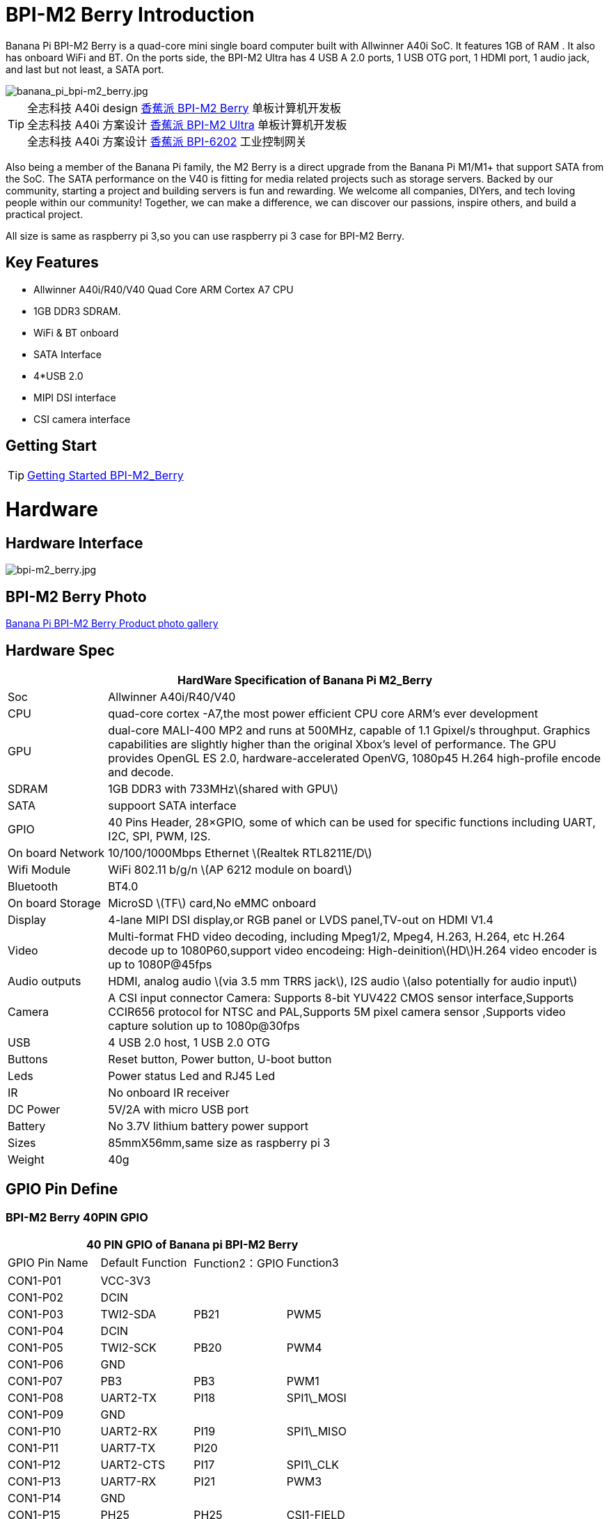 = BPI-M2 Berry Introduction

Banana Pi BPI-M2 Berry is a quad-core mini single board computer built with Allwinner A40i SoC. It features 1GB of RAM . It also has onboard WiFi and BT. On the ports side, the BPI-M2 Ultra has 4 USB A 2.0 ports, 1 USB OTG port, 1 HDMI port, 1 audio jack, and last but not least, a SATA port.

image::/picture/banana_pi_bpi-m2_berry.jpg[banana_pi_bpi-m2_berry.jpg]

TIP: 全志科技 A40i design link:/zh/BPI-M2_Berry/BananaPi_BPI-M2_Berry[香蕉派 BPI-M2 Berry] 单板计算机开发板 +
全志科技 A40i 方案设计 link:/zh/BPI-M2_Ultra/BananaPi_BPI-M2_Ultra[香蕉派 BPI-M2 Ultra] 单板计算机开发板 +
全志科技 A40i 方案设计 link:/zh/BPI-6202/BananaPi_BPI-6202[香蕉派 BPI-6202] 工业控制网关  

Also being a member of the Banana Pi family, the M2 Berry is a direct upgrade from the Banana Pi M1/M1+ that support SATA from the SoC. The SATA performance on the V40 is fitting for media related projects such as storage servers. Backed by our community, starting a project and building servers is fun and rewarding. We welcome all companies, DIYers, and tech loving people within our community! Together, we can make a difference, we can discover our passions, inspire others, and build a practical project.

All size is same as raspberry pi 3,so you can use raspberry pi 3 case for BPI-M2 Berry.

== Key Features

- Allwinner A40i/R40/V40 Quad Core ARM Cortex A7 CPU
- 1GB DDR3 SDRAM.
- WiFi & BT onboard
- SATA Interface
- 4*USB 2.0
- MIPI DSI interface
- CSI camera interface

== Getting Start

TIP: link:/en/BPI-M2_Ultra_Berry/GettingStarted_BPI-M2_Ultra_Berry[Getting Started BPI-M2_Berry]

= Hardware
== Hardware Interface

image::/picture/bpi-m2_berry.jpg[bpi-m2_berry.jpg]

== BPI-M2 Berry Photo

link:/en/BPI-M2_Ultra_Berry/Photo_BPI-M2_Berry[Banana Pi BPI-M2 Berry Product photo gallery]

== Hardware Spec

[options="header",cols="1,5"]
|=====
2+| **HardWare Specification of Banana Pi M2_Berry**
| Soc              | Allwinner A40i/R40/V40
| CPU              | quad-core cortex -A7,the most power efficient CPU core ARM's ever development
| GPU              | dual-core MALI-400 MP2 and runs at 500MHz, capable of 1.1 Gpixel/s throughput. Graphics capabilities are slightly higher than the original Xbox’s level of performance. The GPU provides OpenGL ES 2.0, hardware-accelerated OpenVG, 1080p45 H.264 high-profile encode and decode. 
| SDRAM            | 1GB DDR3 with 733MHz\(shared with GPU\)
| SATA             | suppoort SATA interface
| GPIO             | 40 Pins Header, 28×GPIO, some of which can be used for specific functions including UART, I2C, SPI, PWM, I2S.
| On board Network | 10/100/1000Mbps Ethernet \(Realtek RTL8211E/D\)
| Wifi Module      | WiFi 802.11 b/g/n \(AP 6212 module on board\)
| Bluetooth        | BT4.0 
| On board Storage | MicroSD \(TF\) card,No eMMC onboard
| Display          | 4-lane MIPI DSI display,or RGB panel or LVDS panel,TV-out on HDMI V1.4
| Video            | Multi-format FHD video decoding, including Mpeg1/2, Mpeg4, H.263, H.264, etc H.264 decode up to 1080P60,support video encodeing: High-deinition\(HD\)H.264 video encoder is up to 1080P@45fps 
| Audio outputs    | HDMI, analog audio \(via 3.5 mm TRRS jack\), I2S audio \(also potentially for audio input\) 
| Camera           | A CSI input connector Camera: Supports 8-bit YUV422 CMOS sensor interface,Supports CCIR656 protocol for NTSC and PAL,Supports 5M pixel camera sensor ,Supports video capture solution up to 1080p@30fps
| USB              | 4 USB 2.0 host, 1 USB 2.0 OTG 
| Buttons          | Reset button, Power button, U-boot button 
| Leds             | Power status Led and RJ45 Led
| IR               | No onboard IR receiver
| DC Power         | 5V/2A with micro USB port
| Battery          | No 3.7V lithium battery power support                   | Sizes	          | 85mmX56mm,same size as raspberry pi 3
| Weight	         | 40g 
|=====

== GPIO Pin Define

=== BPI-M2 Berry 40PIN GPIO

[options="header",cols="1,1,1,1"]
|=====
4+| **40 PIN GPIO of Banana pi BPI-M2 Berry**
|GPIO Pin Name | Default Function | Function2：GPIO | Function3
| CON1-P01 | VCC-3V3    |      |            
| CON1-P02 | DCIN       |      |            
| CON1-P03 | TWI2-SDA   | PB21 | PWM5       
| CON1-P04 | DCIN       |      |            
| CON1-P05 | TWI2-SCK   | PB20 | PWM4       
| CON1-P06 | GND        |      |            
| CON1-P07 | PB3        | PB3  | PWM1       
| CON1-P08 | UART2-TX   | PI18 | SPI1\_MOSI 
| CON1-P09 | GND        |      |            
| CON1-P10 | UART2-RX   | PI19 | SPI1\_MISO 
| CON1-P11 | UART7-TX   | PI20 |            
| CON1-P12 | UART2-CTS  | PI17 | SPI1\_CLK  
| CON1-P13 | UART7-RX   | PI21 | PWM3       
| CON1-P14 | GND        |      |            
| CON1-P15 | PH25       | PH25 | CSI1-FIELD 
| CON1-P16 | UART2-RTS  | PI16 | SPI1\_CS0  
| CON1-P17 | VCC-3V3    |      |            
| CON1-P18 | PH26       | PH26 | CSI1-HSYNC 
| CON1-P19 | SPI0\_MOSI | PC0  |            
| CON1-P20 | GND        |      |            
| CON1-P21 | SPI0\_MISO | PC1  |            
| CON1-P22 | PH27       | PH27 | CSI1-VSYNC 
| CON1-P23 | SPI0\_CLK  | PC2  |            
| CON1-P24 | SPI0\_CS   | PC23 |            
| CON1-P25 | GND        |      |            
| CON1-P26 | PH24       | PH24 | CSI1-PCLK  
| CON1-P27 | TWI3-SDA   | PI1  |            
| CON1-P28 | TWI3-SCK   | PI0  |            
| CON1-P29 | PH0        | PH0  | CSI1-D0    
| CON1-P30 | GND        |      |            
| CON1-P31 | PH1        | PH1  | CSI1-D1    
| CON1-P32 | PD20       | PD20 | CSI1-MCLK  
| CON1-P33 | PH2        | PH2  | CSI1-D2    
| CON1-P34 | GND        |      |            
| CON1-P35 | PH3        | PH3  | CSI1-D3    
| CON1-P36 | UART5-RX   | PH7  | CSI1-D7    
| CON1-P37 | UART4-TX   | PH4  | CSI1-D4    
| CON1-P38 | UART5-TX   | PH6  | CSI1-D6    
| ON1-P39  | GND        |      |            
| CON1-P40 | UART4-RX   | PH5  | CSI1-D5 
|=====

=== CSI Camera Connector specification

[options="header",cols="1,1,1"]
|=====
3+| **CSI Camera connector GPIO of Banana pi BPI-M2 Berry**
| CSI Pin Name	| Default Function	| Function2：GPIO
| CN5-P01 | NC         |      
| CN5-P02 | GND        |      
| CN5-P03 | CSI0-SDA   | PI3  
| CN5-P04 | CSI0-AVDD  |      
| CN5-P05 | CSI0-SCK   | PI2  
| CN5-P06 | CSI0-Reset | PI7  
| CN5-P07 | CSI0-VSYNC | PE3  
| CN5-P08 | CSI0-PWDN  | PI6  
| CN5-P09 | CSI0-HSYNC | PE2  
| CN5-P10 | CSI0-DVDD  |      
| CN5-P11 | CSI0-DOVDD |      
| CN5-P12 | CSI0-D7    | PE11 
| CN5-P13 | CSI0-MCLK  | PE1  
| CN5-P14 | CSI0-D6    | PE10 
| CN5-P15 | GND        |      
| CN5-P16 | CSI0-D5    | PE9  
| CN5-P17 | CSI0-PCLK  | PE0  
| CN5-P18 | CSI0-D4    | PE8  
| CN5-P19 | CSI0-D0    | PE4  
| CN5-P20 | CSI0-D3    | PE7  
| CN5-P21 | CSI0-D1    | PE5  
| CN5-P22 | CSI0-D2    | PE6  
| CN5-P23 | GND        |      
| CN5-P24 | CSI0-AFVCC |      
|=====

=== Display specification

[options="header",cols="1,1,1"]
|=====
3+| **DSI GPIO of Banana pi BPI-M2 Berry**
| DSI Pin Name	| Default Function	| Function2：GPIO
| CN6-P01 | VCC-3V3  |      
| CN6-P02 | IPSOUT   |      
| CN6-P03 | VCC-3V3  |      
| CN6-P04 | IPSOUT   |      
| CN6-P05 | GND      |      
| CN6-P06 | IPSOUT   |      
| CN6-P07 | GND      |      
| CN6-P08 | IPSOUT   |      
| CN6-P09 | NC       |      
| CN6-P10 | GND      |      
| CN6-P11 | NC       |      
| CN6-P12 | DSI-D0N  |      
| CN6-P13 | NC       |      
| CN6-P14 | DSI-D0P  |      
| CN6-P15 | NC       |      
| CN6-P16 | GND      |      
| CN6-P17 | TWI0-SDA | PB19 
| CN6-P18 | DSI-D1N  |      
| CN6-P19 | TWI0-SCK | PB18 
| CN6-P20 | DSI-D1P  |      
| CN6-P21 | CTP-INT    | PI10 
| CN6-P22 | GND        |      
| CN6-P23 | CTP-RST    | PI11 
| CN6-P24 | DSI-CKN    |      
| CN6-P25 | GND        |      
| CN6-P26 | DSI-CKP    |      
| CN6-P27 | LCD-BL-EN  | PH16 
| CN6-P28 | GND        |      
| CN6-P29 | LCD-RST    | PH17 
| CN6-P30 | DSI-D2N    |      
| CN6-P31 | LCD-PWR-EN | PH18 
| CN6-P32 | DSI-D2P    |      
| CN6-P33 | GND        |      
| CN6-P34 | GND        |      
| CN6-P35 | LCD-PWM    | PB2  
| CN6-P36 | DSI-D3N    |      
| CN6-P37 | GND        |      
| CN6-P38 | DSI-D3P    |      
| CN6-P39 | NC         |      
| CN6-P40 | GND        |      
|=====

=== BPI-M2 Berry Debug UART

|=====
| CON2 P03	| UART0-TXD	
| CON2 P02	| UART0-RXD	
| CON2 P01	| GND
|=====

= Development
== Source Code

== Resources

TIP: Because of the Google security update some of the old links will not work if the images you want to use cannot be downloaded from the link:https://drive.google.com/drive/folders/0B_YnvHgh2rwjVjNyS2pheEtWQlk?resourcekey=0-U4TI84zIBdId7bHHjf2qKA[new link bpi-image Files]

TIP: All banana pi link:https://drive.google.com/drive/folders/0B4PAo2nW2Kfndjh6SW9MS2xKSWs?resourcekey=0-qXGFXKmd7AVy0S81OXM1RA&usp=sharing[docement(SCH file,DXF file,and doc)]

TIP: Schematics: link:https://drive.google.com/drive/folders/0B4PAo2nW2KfnflVqbjJGTFlFTTd1b1o1OUxDNk5ackVDM0RNUjBpZ0FQU19SbDk1MngzZWM?resourcekey=0-ZRCiv304nGzvq-w7lwnpjg&usp=sharing[google driver]

TIP: Dimensional diagram link:https://drive.google.com/file/d/0B4PAo2nW2Kfnci1xaHd5eWtseEU/view?usp=sharing[BPI-M2 Berry dxf file]

TIP: Allwinner R40/V40 datasheet

- link:https://drive.google.com/file/d/0B4PAo2nW2KfneE54VzVOdHpITzA/view?usp=sharing[Allwinner V40 datasheet]

- link:https://drive.google.com/file/d/0B4PAo2nW2KfnbVp2TmRMYUdPUGM/view?usp=sharing[Allwinner R40 datasheet]

- link:https://github.com/tinalinux/docs/blob/r40-v1.y/Allwinner/_R40/_User/_Manual/_V1.0.pdf[Allwinner R40 User Manual v1.0]

- link:https://drive.google.com/file/d/0B4PAo2nW2KfnM2pnT19zZW5qOTA/view?usp=sharing[Axp221s PMU datasheet]

TIP: Banana pi BPI-M2 Berry link:https://bananapi.gitbooks.io/bpi-m2-ultra-open-source-single-board-computer/content/bpi-m2-berry-cefcc-rohs-certification.html[CE,FCC,RoHS]

TIP: BPI-M2 Ultra/Berry Touch work : https://forum.banana-pi.org/t/discuss-bpi-m2-ultra-touch-doesnt-work/15980

= System Image
== Android

NOTE: 2017-08-25 update,HDMI-Version,LCD5-Version LCD7-Version

Google Drive : https://drive.google.com/drive/folders/0B_YnvHgh2rwjNFRpVFlhcW56LUk?resourcekey=0-95UrcQ-bb0Bh-RDtLRp-0w

Forum pthread : http://forum.banana-pi.org/t/bpi-m2-ultra-bpi-m2-berry-new-image-android-6-0-version-v1-2017-08-25/3731

== Linux

=== Ubuntu

NOTE: 2022-04-16 Banana Pi new image: Ubuntu 16.04 with Allwinner BSP, use MPV play 1080P video,Allwinner BSP kernel 3.4 , BPI-M2 Ultra/Berry use kernel 3.10

Google driver: https://drive.google.com/drive/folders/1DEO7JdMfDhHynC83K7JMxgnNxf1gV82S

Discuss on forum: https://forum.banana-pi.org/t/banana-pi-new-image-ubuntu-16-04-with-allwinner-bsp-use-mpv-play-1080p-video/13272

NOTE: 2020-04-19 update, kernel 3.10.108

Ubuntu 16.04 mate desktop link:https://download.banana-pi.dev/d/3ebbfa04265d4dddb81b/?p=%2FImages%2FBPI-M2U%2FUbuntu16.04&mode=list[Download]

Ubuntu 16.04 server link:https://download.banana-pi.dev/d/3ebbfa04265d4dddb81b/?p=%2FImages%2FBPI-M2U%2FUbuntu16.04&mode=list[Download]

NOTE: 2019-05-13 update,Ubuntu 16.04 ,kernel 3.10.108

Features Map: http://docs.banana-pi.org/en/BPI-M2_Ultra_Berry/M2_Ultra_Berry_Image_Map#_ubuntu_16_04

**Desktop image**

Google Drive : https://drive.google.com/file/d/1Q8MGksdugAsMhy4slj50Rp9P0eeDUQFo/view?usp=sharing

Baidu Drive : https://pan.baidu.com/s/1Aap1emViG6Vh2ejVHPtZhg?pwd=xfd5 PIN code: xfd5

MD5 : cde8fd1165b54c633bcc5288e8447c2b

**Server image**

Google Drive : https://drive.google.com/open?id=1vcuIpQ7O2SFB3cZ4UemOqR2hQkxHy3RF

Baidu Drive : https://pan.baidu.com/s/18Cp7zeuHxa82z5OU_tV_oQ PIN code：qat4

MD5 : 07981887a7a21f5cda72ab8a1e37a834

Forum pthread : http://forum.banana-pi.org/t/bpi-m2u-berry-new-image-release-ubuntu-16-04-raspbian-9-4-debian-9-4-2019-05-13/9225

NOTE: 2018-01-04 update BPI-M2 Ultra/Berry Ubuntu 16.04 image

Google Drive : https://drive.google.com/file/d/1G4Ggkne63ofD51Yt2c-x5-qy9h7BgY4_/view?usp=sharing

Baidu cloud : https://pan.baidu.com/s/1cFHYGY1

MD5: a61e6f66a5ea2288fff0c3acff12d633

NOTE: 2017-11-13 update

Google Drive : https://drive.google.com/file/d/19PI9yuL9iFa4bU6dh7ym3tcCHhjAh-cM/view?usp=sharing

Baidu cloud : http://pan.baidu.com/s/1nvccOlz

MD5: 4655b896a3c4e1958a15bb8ca45ac4fe

Forum pthread : http://forum.banana-pi.org/t/bpi-m2-ultra-bpi-m2-berry-new-image-2017-11-13-ubuntu-16-04-mate-desktop-beta2-bpi-m2u-sd-emmc-img/4182

=== Debian

NOTE: 2020-04-19 update, kernel 3.10.108

Debian 9 stretch mate desktop link:https://download.banana-pi.dev/d/3ebbfa04265d4dddb81b/?p=%2FImages%2FBPI-M2U%2FDebian9&mode=list[Download]

Debian 9 stretch lite link:https://download.banana-pi.dev/d/3ebbfa04265d4dddb81b/?p=%2FImages%2FBPI-M2U%2FDebian9&mode=list[Download]

NOTE: 2019-05-13 update , Debian 9 ,kernel 3.10.108

Features Map: http://docs.banana-pi.org/en/BPI-M2_Ultra_Berry/M2_Ultra_Berry_Image_Map#_debian_9

**Desktop images **

Baidu Drive : https://pan.baidu.com/s/1ZqDZT4dOQNyvsu0nT4oMTg PIN code: kshd

MD5 : 7e5d848f804bc5ffb8854a93d7488694

**Server images**

Google Drive : https://drive.google.com/open?id=1aoB8mGwSveNztB-EO_fBKLOr-GdzcMNV

Baidu Drive : https://pan.baidu.com/s/1V0djGvUR7QJFMeAgZV86zg PIN code: e0t6

MD5 : b7314d444dc13a40e1dd7b1602436f40

Forum pthread : http://forum.banana-pi.org/t/bpi-m2u-berry-new-image-release-ubuntu-16-04-raspbian-9-4-debian-9-4-2019-05-13/9225

NOTE: 2017-11-13 update debian-9-stretch-mate-desktop

Google Drive : https://drive.google.com/file/d/0B_YnvHgh2rwjeTh4TmlnMGl5X3M/view?usp=sharing

Baidu cloud : http://pan.baidu.com/s/1c1LvS1y

MD5: 0a1fad281c24902148b16276a79bac12

NOTE: 2017-11-13 update debian-9-stretch-lite

Google Drive: https://drive.google.com/file/d/0B_YnvHgh2rwjOWg1OW9heWZsYm8/view?usp=sharing

Baidu cloud: http://pan.baidu.com/s/1c3zxCy

MD5: cff677aa94ca5345fc6e26379cfe4e95

Forum pthread : http://forum.banana-pi.org/t/bpi-m2-ultra-bpi-m2-berry-new-image-2017-08-28-debian-sd-emmc-img/3745/2

== Third part image

=== Raspbian

NOTE: 2020-04-19 update, kernel 3.10.108

Google Drive: https://drive.google.com/drive/folders/0B_YnvHgh2rwjR0JsaUltalFXanc?resourcekey=0-sP6nS_7yziua5nmCfFQmAw&usp=share_link

NOTE: 2019-05-13 update,Raspbian 9,Desktop, kernel 3.10.108

BPI-M2U Raspbian 9 Features Map: http://docs.banana-pi.org/en/BPI-M2_Ultra_Berry/M2_Ultra_Berry_Image_Map#_raspbian_9_4

Google Drive : https://drive.google.com/file/d/146--P5XiX9F_Dn8JzC3gRApGBQUUcEzH/view?usp=sharing

Baidu Drive : https://pan.baidu.com/s/1ngowiaK1q20MbQMQzXabDw?pwd=8888 PIN code: 8888

MD5 : f7ee24ff15654724e2c7ec3bf72c8506

Forum pthread : http://forum.banana-pi.org/t/bpi-m2u-berry-new-image-release-ubuntu-16-04-raspbian-9-4-debian-9-4-2019-05-13/9225

NOTE: 2018-05-24 update Raspbian jessie 8.0 V1.1

Google Drive : https://drive.google.com/file/d/0B_YnvHgh2rwjRGlUMUdqZk5ETDg/view?usp=sharing

Baidu cloud : https://pan.baidu.com/s/1UnMPtGBNp3-8KHDZPhVOUg

Forum pthread : http://forum.banana-pi.org/t/banana-pi-bpi-m2u-berry-new-image-release-raspbian-jessie-8-0-2018-5-24/5812

NOTE: 2017-05-25 update raspbian jessie

Google Drive : https://drive.google.com/file/d/0B_YnvHgh2rwjRGlUMUdqZk5ETDg/view?usp=sharing

Baidu cloud : https://pan.baidu.com/s/1civq4e

MD5: 60e19ea9138d6841fa6852ece4727b0a

Forum pthread : http://forum.banana-pi.org/t/banana-pi-bpi-m2-ultra-bpi-m2-berry-new-image-2017-05-25-raspbian-jessie-preview3-bpi-m2u-sd-emmc-img/3306

=== Armbian

NOTE: 2023-07 BPI-M2 Berry Armbian_23.08.0 wiringpi

Google Drive: https://drive.google.com/file/d/1RaZcDPDp6a5otU8rrbGKhBKFVJ-As426/view?usp=drivesdk

Baidu Cloud: https://pan.baidu.com/s/1tOa_BymrKNXYTHciInmkXg?pwd=8888

NOTE: 2023-07 BPI-M2 Berry Armbian_23.08.0

Google Drive: https://drive.google.com/drive/folders/1DBvBi5RsPWYvgw7j2Gwq8JyOoDg-TXJw?usp=sharing

Baidu Cloud: https://pan.baidu.com/s/1qZqTYBfM2oK03RARcTEqng?pwd=8888 PIN code: 8888

NOTE: 2023-07 BPI-M2 Berry Armbian_23.05.0

Google Drive: https://drive.google.com/drive/folders/1mzcyy11sJyg0ZrDzdKj4JVjo9qrDjRyb?usp=sharing

Baidu Cloud: https://pan.baidu.com/s/1XYg5KjoAaxewIpv9NT-gcA?pwd=8888 PIN code: 8888

NOTE: Armbian_23.02.0-trunk_Bananapim2ultra_jammy_edge_6.1.11_xfce_desktop.img

Google Drive: https://drive.google.com/drive/folders/1VpvVkYMqgmSnmfKXQSrEY2B6wRa-cggL?usp=share_link

Baidu Cloud: https://pan.baidu.com/s/1hkkl22uVjvRct1V7N4OK2w?pwd=8888

Disucss on forum: https://forum.banana-pi.org/t/banana-pi-bpi-m2-berry-new-armbian-image/15140

NOTE: 2022-12-06 Armbian_22.11.0-trunk_Banana Pi BPI-M2 Berry_bullseye_edge_6.0.9.img.xz

Google Drive: https://drive.google.com/file/d/1vyK13DB2Z1OMjGE9Wd1XHYIMFPZ8UuZI/view?usp=share_link

Baidu Cloud: https://pan.baidu.com/s/1GMUZGZcWWXPKRSW1X5fRKw?pwd=8888 PIN code: 8888

Discuss on forum: https://forum.banana-pi.org/t/bananapi-bpi-m2-berry-new-image-release-armbian-bullseye/14451

NOTE: Armbain have support BPI-M2 Ultra/BPI-M2 Berry，Armbian Bionic btea and Armbian Stretch beta version

Image download ： https://www.armbian.com/bananapi-m2u/

Boot logs : http://ix.io/1kVQ

Forum pthread : http://forum.banana-pi.org/t/armbian-bionic-and-stretch/6573

=== Tina IoT Linux
NOTE: BPI-M2 Ultra / BPI-M2 Berry support Allwinner TinaLinux .

More please see : link:https://docs.banana-pi.org/en/BPI-M2_Ultra/Tina_Linux[Tina Linux]

=== RPiTC v3 1.12

NOTE: 2017-11-28 updtae, RPiTC v3 1.12 for Banana Pi (BPI-M2U/BPI-M2B/BPI-M2P/BPI-M3/BPI-M64/BPI-R2): link:http://forum.banana-pi.org/t/rpitc-v3-1-12-for-banana-pi-bpi-m2u-bpi-m2b-bpi-m2p-bpi-m3-bpi-m64-bpi-r2/4292[download link]

=== Others

NOTE: Kali linux,crux linux,archlinux,centos linux for BPI-M2 Ultra & BPI-M2 Berry : link:http://forum.banana-pi.org/t/bpi-m2-ultra-bpi-m2-berry-new-image-2017-8-28-kali-linux-crux-linux-archlinux-centos-linux-image/3750[kali linux,crux linux,archlinux,centos linux 2017-08-25]

Download: http://forum.banana-pi.org/c/Banana-pi-BPI-M2-Ultra/M2Uimage


= Easy to buy

WARNING: SINOVOIP Aliexpress Shop: https://www.aliexpress.com/store/group/BPI-M2-Berry/1100417230_40000003434388.html

WARNING: Bipai Aliexpress Shop: https://www.aliexpress.com/store/group/BPI-M2-Berry/1101951077_40000003547464.html

WARNING: Taobao Shop: https://shop108780008.taobao.com/category-1694930635.htm

WARNING: OEM&ODM, please contact: judyhuang@banana-pi.com